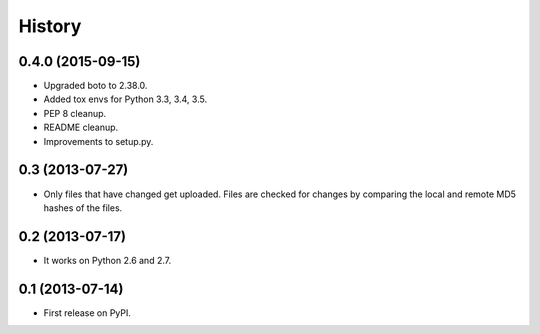 .. :changelog:

History
-------

0.4.0 (2015-09-15)
++++++++++++++++++

* Upgraded boto to 2.38.0.
* Added tox envs for Python 3.3, 3.4, 3.5.
* PEP 8 cleanup.
* README cleanup.
* Improvements to setup.py.

0.3 (2013-07-27)
++++++++++++++++++

* Only files that have changed get uploaded. Files are checked for changes by
  comparing the local and remote MD5 hashes of the files.

0.2 (2013-07-17)
++++++++++++++++++

* It works on Python 2.6 and 2.7.

0.1 (2013-07-14)
++++++++++++++++++

* First release on PyPI.